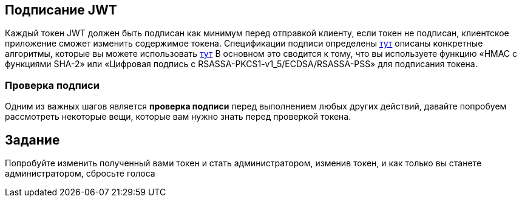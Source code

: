 == Подписание JWT

Каждый токен JWT должен быть подписан как минимум перед отправкой клиенту, если токен не подписан, клиентское приложение
сможет изменить содержимое токена. Спецификации подписи определены https://tools.ietf.org/html/rfc7515[тут]
описаны конкретные алгоритмы, которые вы можете использовать https://tools.ietf.org/html/rfc7518[тут]
В основном это сводится к тому, что вы используете функцию «HMAC с функциями SHA-2» или «Цифровая подпись с RSASSA-PKCS1-v1_5/ECDSA/RSASSA-PSS»
для подписания токена.

=== Проверка подписи

Одним из важных шагов является *проверка подписи* перед выполнением любых других действий, давайте попробуем рассмотреть некоторые вещи, которые вам нужно
знать перед проверкой токена.

== Задание

Попробуйте изменить полученный вами токен и стать администратором, изменив токен, и как только вы станете администратором, сбросьте голоса
